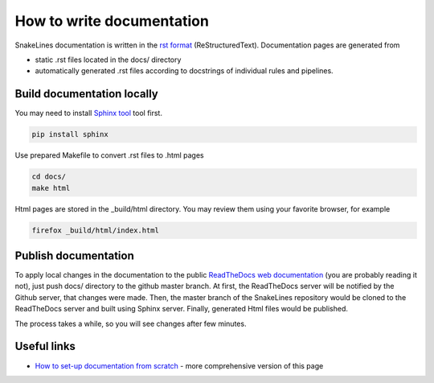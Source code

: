 How to write documentation
==========================

SnakeLines documentation is written in the `rst format <http://docutils.sourceforge.net/docs/user/rst/quickstart.html>`_ (ReStructuredText).
Documentation pages are generated from

* static .rst files located in the docs/ directory
* automatically generated .rst files according to docstrings of individual rules and pipelines.

Build documentation locally
---------------------------

You may need to install `Sphinx tool <http://www.sphinx-doc.org/en/master/>`_ tool first.

.. code-block:: bash

   pip install sphinx

Use prepared Makefile to convert .rst files to .html pages

.. code-block:: bash

   cd docs/
   make html

Html pages are stored in the _build/html directory.
You may review them using your favorite browser, for example

.. code-block:: bash

   firefox _build/html/index.html


Publish documentation
---------------------

To apply local changes in the documentation to the public `ReadTheDocs web documentation <https://snakelines.readthedocs.io/en/latest/>`_ (you are probably reading it not), just push docs/ directory to the github master branch.
At first, the ReadTheDocs server will be notified by the Github server, that changes were made.
Then, the master branch of the SnakeLines repository would be cloned to the ReadTheDocs server and built using Sphinx server.
Finally, generated Html files would be published.

The process takes a while, so you will see changes after few minutes.


Useful links
------------

* `How to set-up documentation from scratch <https://dont-be-afraid-to-commit.readthedocs.io/en/latest/documentation.html>`_ - more comprehensive version of this page